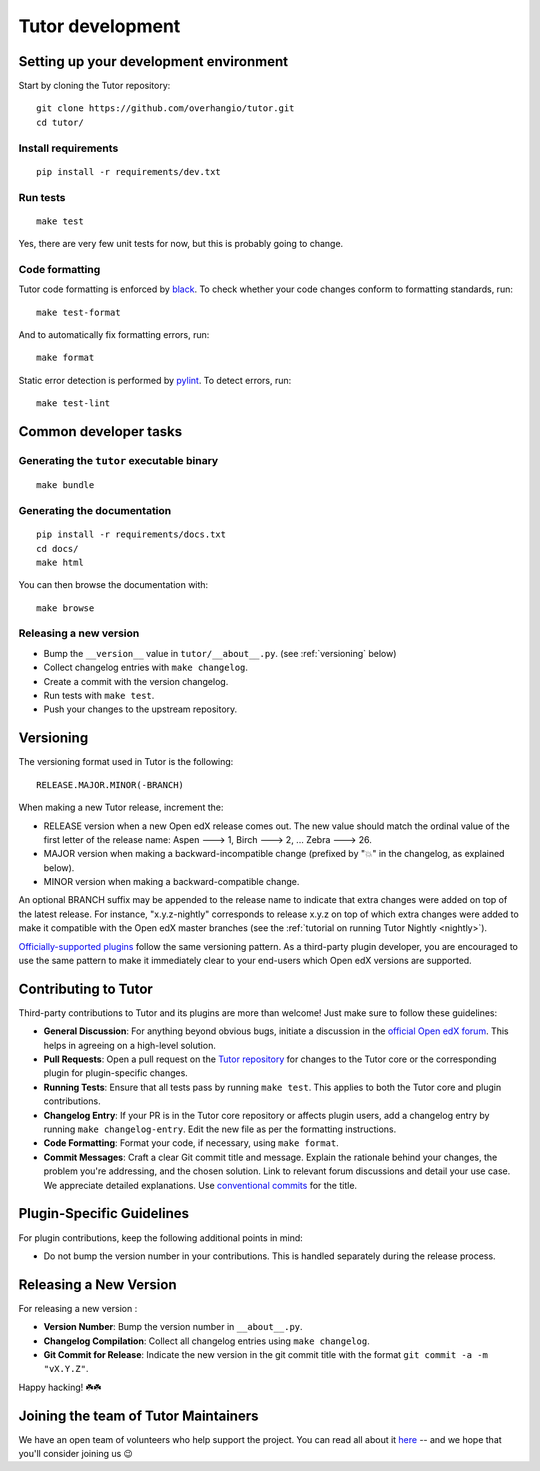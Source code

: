 .. _tutor:

Tutor development
=================

Setting up your development environment
---------------------------------------

Start by cloning the Tutor repository::

    git clone https://github.com/overhangio/tutor.git
    cd tutor/

Install requirements
~~~~~~~~~~~~~~~~~~~~

::

    pip install -r requirements/dev.txt

Run tests
~~~~~~~~~

::

    make test

Yes, there are very few unit tests for now, but this is probably going to change.

Code formatting
~~~~~~~~~~~~~~~

Tutor code formatting is enforced by `black <https://black.readthedocs.io/en/stable/>`_. To check whether your code changes conform to formatting standards, run::

    make test-format

And to automatically fix formatting errors, run::

    make format

Static error detection is performed by `pylint <https://pylint.readthedocs.io/en/latest/>`_. To detect errors, run::

    make test-lint

Common developer tasks
----------------------

Generating the ``tutor`` executable binary
~~~~~~~~~~~~~~~~~~~~~~~~~~~~~~~~~~~~~~~~~~

::

    make bundle

Generating the documentation
~~~~~~~~~~~~~~~~~~~~~~~~~~~~

::

    pip install -r requirements/docs.txt
    cd docs/
    make html

You can then browse the documentation with::

    make browse

Releasing a new version
~~~~~~~~~~~~~~~~~~~~~~~

- Bump the ``__version__`` value in ``tutor/__about__.py``. (see :ref:`versioning` below)
- Collect changelog entries with ``make changelog``.
- Create a commit with the version changelog.
- Run tests with ``make test``.
- Push your changes to the upstream repository.

.. _versioning:

Versioning
----------

The versioning format used in Tutor is the following::

    RELEASE.MAJOR.MINOR(-BRANCH)

When making a new Tutor release, increment the:

- RELEASE version when a new Open edX release comes out. The new value should match the ordinal value of the first letter of the release name: Aspen 🡒 1, Birch 🡒 2, ... Zebra 🡒 26.
- MAJOR version when making a backward-incompatible change (prefixed by "💥" in the changelog, as explained below).
- MINOR version when making a backward-compatible change.

An optional BRANCH suffix may be appended to the release name to indicate that extra changes were added on top of the latest release. For instance, "x.y.z-nightly" corresponds to release x.y.z on top of which extra changes were added to make it compatible with the Open edX master branches (see the :ref:`tutorial on running Tutor Nightly <nightly>`).

`Officially-supported plugins <https://overhang.io/tutor/plugins>`__ follow the same versioning pattern. As a third-party plugin developer, you are encouraged to use the same pattern to make it immediately clear to your end-users which Open edX versions are supported.

.. _contributing:

Contributing to Tutor
---------------------

Third-party contributions to Tutor and its plugins are more than welcome! Just make sure to follow these guidelines:

- **General Discussion**: For anything beyond obvious bugs, initiate a discussion in the `official Open edX forum <https://discuss.openedx.org>`__. This helps in agreeing on a high-level solution.
- **Pull Requests**: Open a pull request on the `Tutor repository <https://github.com/overhangio/tutor/pulls>`__ for changes to the Tutor core or the corresponding plugin for plugin-specific changes.
- **Running Tests**: Ensure that all tests pass by running ``make test``. This applies to both the Tutor core and plugin contributions.
- **Changelog Entry**: If your PR is in the Tutor core repository or affects plugin users, add a changelog entry by running ``make changelog-entry``. Edit the new file as per the formatting instructions.
- **Code Formatting**: Format your code, if necessary, using ``make format``.
- **Commit Messages**: Craft a clear Git commit title and message. Explain the rationale behind your changes, the problem you're addressing, and the chosen solution. Link to relevant forum discussions and detail your use case. We appreciate detailed explanations. Use `conventional commits <https://www.conventionalcommits.org>`__ for the title.

Plugin-Specific Guidelines
--------------------------

For plugin contributions, keep the following additional points in mind:

- Do not bump the version number in your contributions. This is handled separately during the release process.

Releasing a New Version
-----------------------

For releasing a new version :

- **Version Number**: Bump the version number in ``__about__.py``.
- **Changelog Compilation**: Collect all changelog entries using ``make changelog``.
- **Git Commit for Release**: Indicate the new version in the git commit title with the format ``git commit -a -m "vX.Y.Z"``.

Happy hacking! ☘️☘️

.. _maintainers:

Joining the team of Tutor Maintainers
-------------------------------------

We have an open team of volunteers who help support the project. You can read all about it `here <https://discuss.openedx.org/t/tutor-maintainers/7287>`__ -- and we hope that you'll consider joining us 😉
